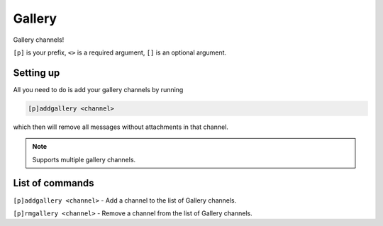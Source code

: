 ===============
Gallery
===============

Gallery channels!

``[p]`` is your prefix, ``<>`` is a required argument, ``[]`` is an optional argument.

------------
Setting up
------------

All you need to do is add your gallery channels by running

.. code-block:: none

    [p]addgallery <channel>

which then will remove all messages without attachments in that channel.

.. note:: Supports multiple gallery channels.

------------
List of commands
------------

``[p]addgallery <channel>`` - Add a channel to the list of Gallery channels.

``[p]rmgallery <channel>`` - Remove a channel from the list of Gallery channels.